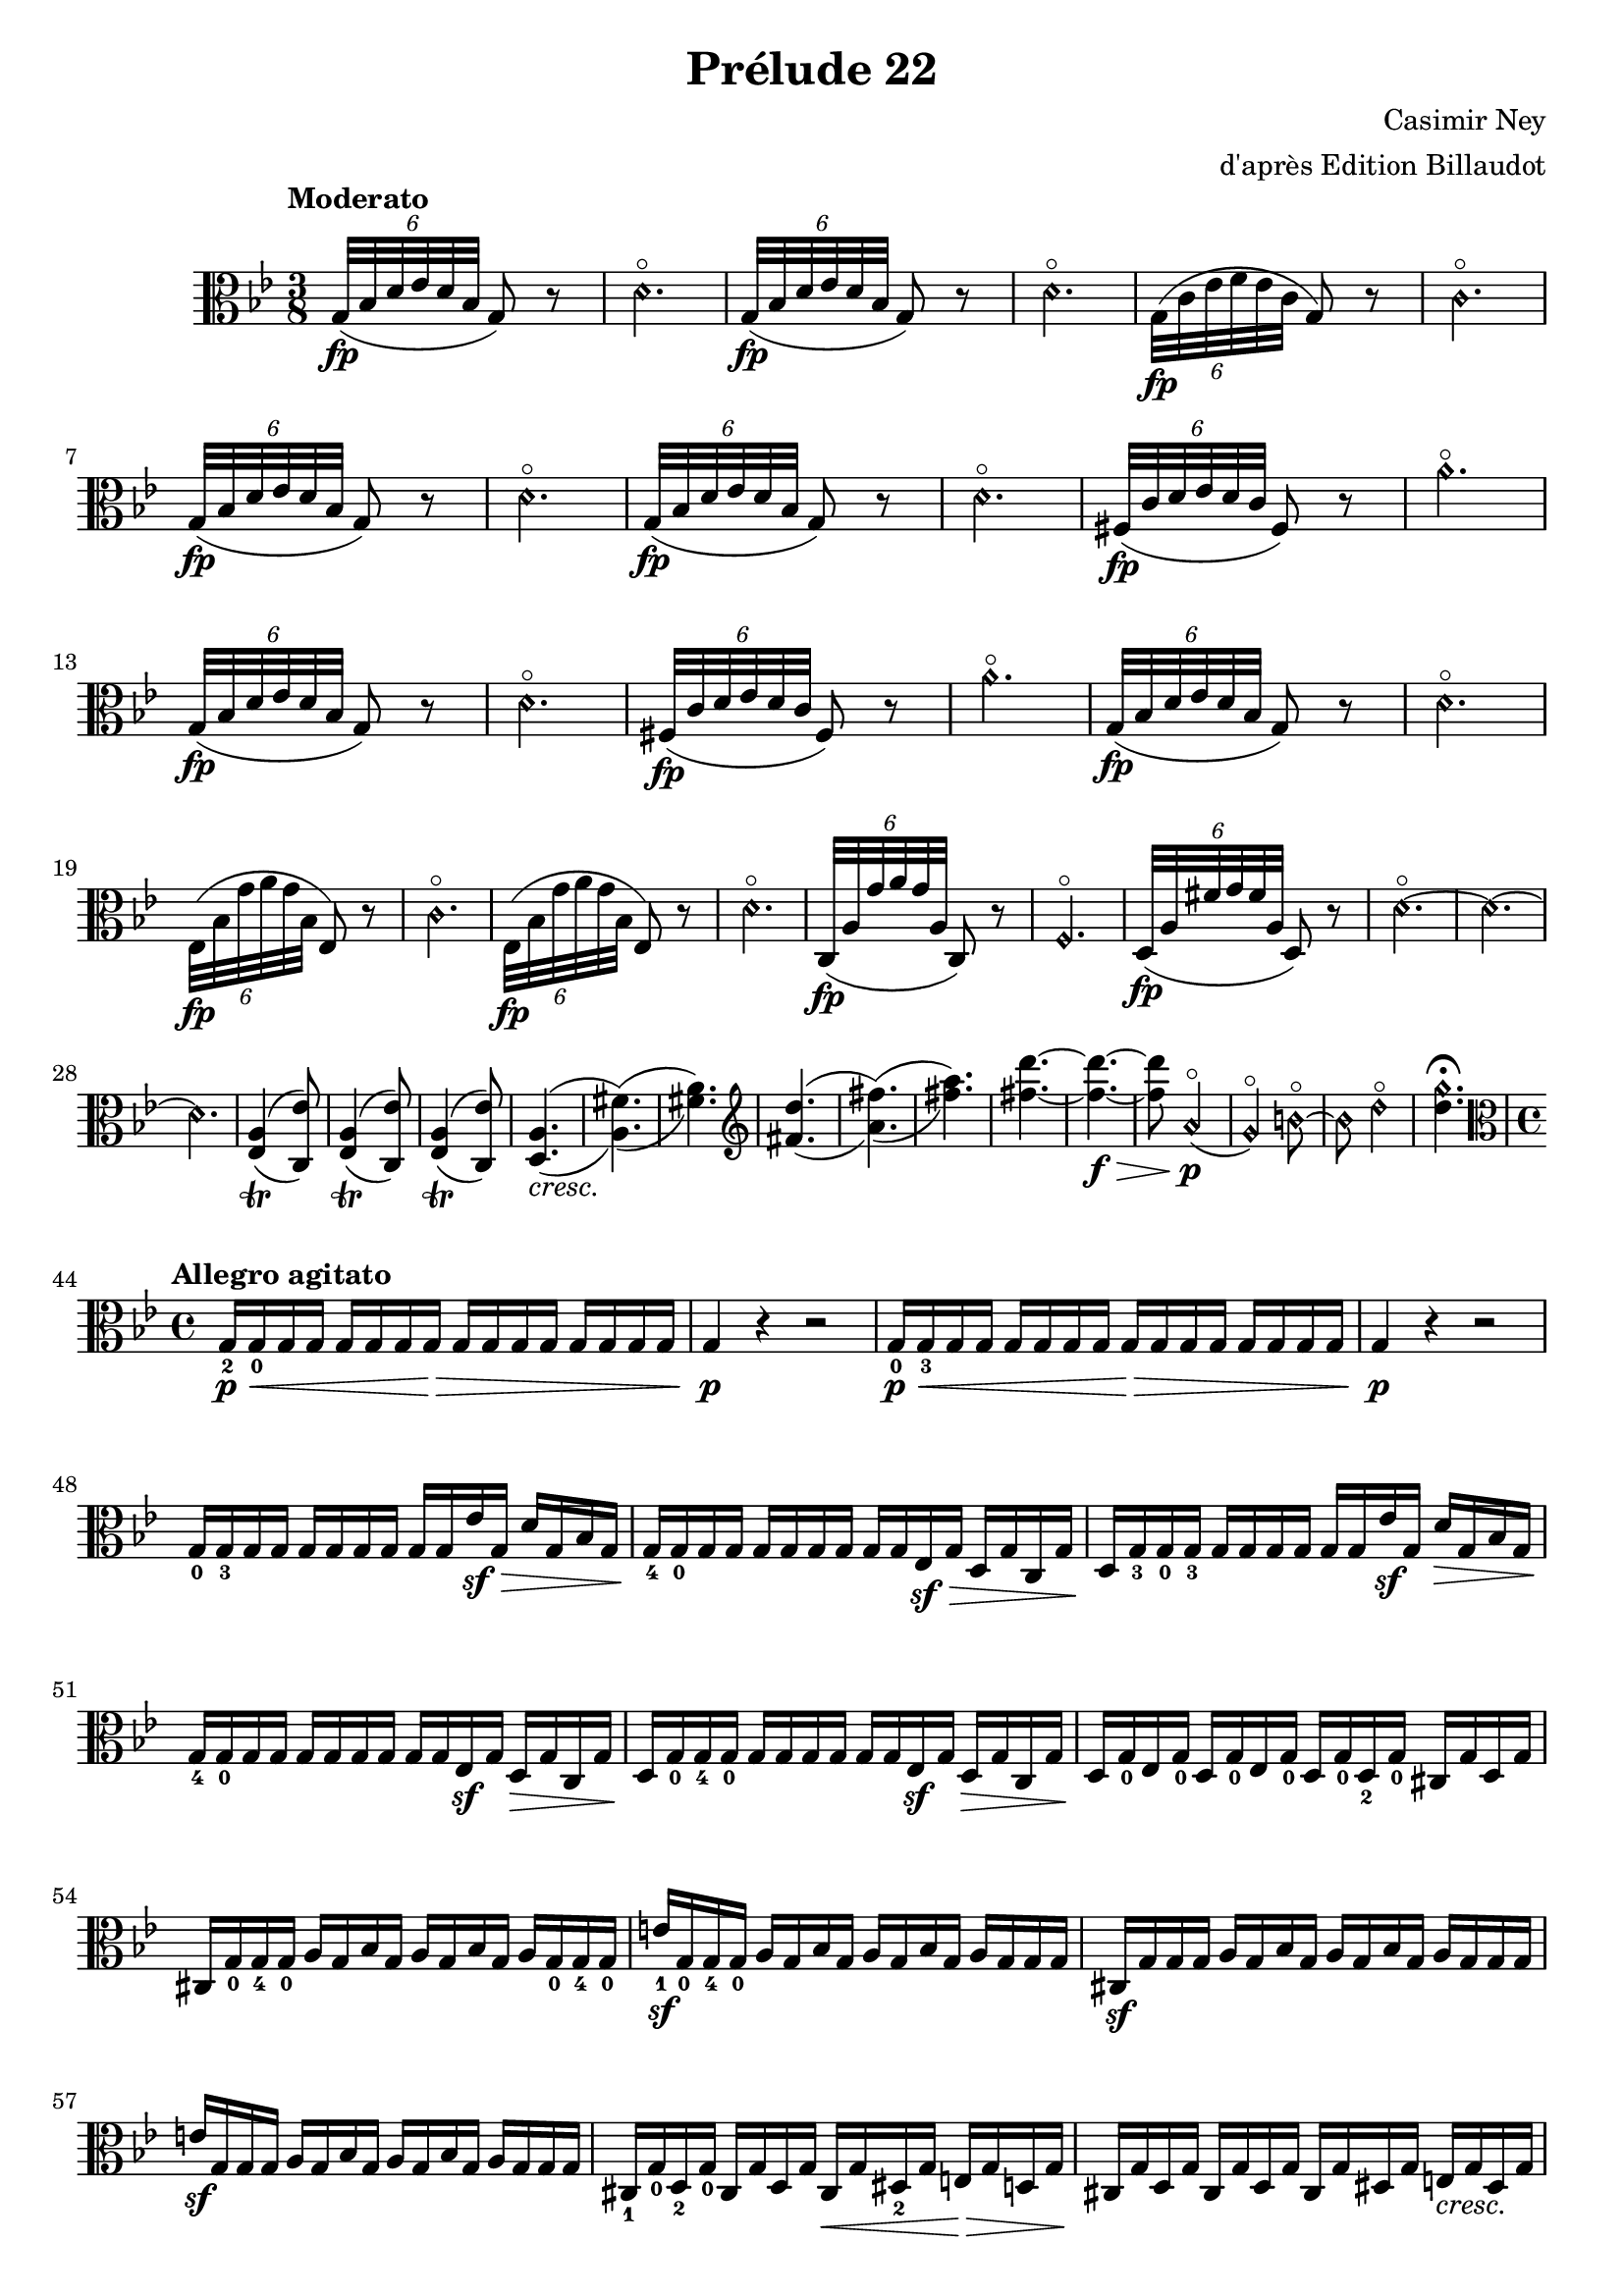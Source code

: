 \version "2.19.15"

#(set-global-staff-size 19)

\header {
  title =  "Prélude 22"
  composer = "Casimir Ney"
  arranger = "d'après Edition Billaudot"
  tagline = ""
}

sfpar = \markup{ \normal-text {\italic  (} \dynamic sf \normal-text \italic  )} 

sfdyn = #(make-dynamic-script sfpar)


harm = \once \override NoteHead.style = #'harmonic

alto = \relative {
    \override Slur.height-limit=3
  \clef alto \key g \minor \time 3/8 \tempo "Moderato" 
  
  \tuplet 6/4 {g32\fp([ bes d es d bes]} g8) r
  \harm d'4.\flageolet
  \tuplet 6/4 {g,32\fp([ bes d es d bes]} g8) r
  \harm d'4.\flageolet
  \tuplet 6/4 {g,32\fp([ c es f es c]} g8) r
  \harm c4.\flageolet \break
  \tuplet 6/4 {g32\fp([ bes d es d bes]} g8) r
  \harm d'4.\flageolet
  \tuplet 6/4 {g,32\fp([ bes d es d bes]} g8) r
  \harm d'4.\flageolet
  \tuplet 6/4 {fis,32\fp([ c' d es d c] } fis,8) r
  \harm a'4.\flageolet \break
  \tuplet 6/4 {g,32\fp([ bes d es d bes]} g8) r
  \harm d'4.\flageolet
  \tuplet 6/4 {fis,32\fp([ c' d es d c] } fis,8) r
  \harm a'4.\flageolet
  \tuplet 6/4 {g,32\fp([ bes d es d bes]} g8) r
  \harm d'4.\flageolet \break
  \tuplet 6/4 {es,32\fp([ bes' g' a g bes,]} es,8) r
  \harm c'4.\flageolet
  \tuplet 6/4 {es,32\fp([ bes' g' a g bes,]} es,8) r
  \harm d'4.\flageolet
  \tuplet 6/4 {c,32\fp([ a' g' a g a,]} c,8) r
  \harm f4.\flageolet
  \tuplet 6/4 {d32\fp([ a' fis' g fis a,]} d,8) r
  \harm d'4.\flageolet ~
  \harm d4. ~
  \harm d4. 
  <es, a>4^(_(_\trill <c es'>8^)_)
  <es a>4^(_(_\trill <c es'>8^)_)
  <es a>4^(_(_\trill <c es'>8^)_)
  <d a'>4.^(_(_\markup{\italic cresc.} 
  <a' fis'>4.^)_)^(_( 
  <fis' a>4.^)_)
  \clef treble <fis d'>4.^(_(
  <a fis'>4.^)_)^(_( 
  <fis' a>4.^)_)
  <fis d'>4. ~
  <fis d'>4. ~\f\>
  <fis d'>8 \harm a,4\flageolet(\p
  \harm g4\flageolet) \harm b8 ~\flageolet
  \harm b8 \harm d4\flageolet
    \set harmonicDots = ##t

  <d  g \harmonic>4.\fermata \break
  
  \time 4/4 \clef alto \tempo "Allegro agitato"
  g,,16_2\p\< g_0 g g g g g g\> g g g g g g g g
  g4\p r r2
  g16\p_0\< g_3 g g  g g g g  g\> g g g  g g g g 
  g4\p r r2
  g16_0 g_3 g g g16 g g g g g es'\sf\> g, d' g, bes g
  g16\!_4 g_0 g g g16 g g g g g es\sf\> g d g c, g'
  d\! g_3 g_0 g_3 g g g g g g es'\sf g, d'\> g, bes g
  g16\!_4 g_0 g g g16 g g g g g es\sf g d\> g c, g'
  d\! g_0 g_4 g_0 g g g g g g es\sf g d\> g c, g'
  d16\! g_0 es g_0 d g_0 es g_0 d g_0 d_2 g_0 cis, g' d g
  cis, g'_0 g_4 g_0 a g bes g a g bes g a g_0 g_4 g_0
  e'\sf_1 g,_0 g_4 g_0 a g bes g a g bes g a g g g
  cis,\sf g' g g a g bes g a g bes g a g g g
  e'\sf g, g g a g bes g a g bes g a g g g
  cis,_1 g'_0 d_2 g_0  cis, g' d g cis,\< g' dis_2 g e\> g d g 
  cis,\! g' d g  cis, g' d g cis, g' dis g e_\markup{\italic cresc.} g dis g
  e g fis_1_\markup{\italic{poco    a      poco}} g g_2 g_0 fis_1 g_0 g_2 g_0 a_1^\markup{IV et III} g_0 bes_2 g_0 a_1 g_0
  bes g b g c g b g c g cis g e' g, d' g, 
  cis g d' g, cis g d' g, cis g dis' g, e' g, dis' g,
  e' g, fis' g, g' g, fis' g, g' g, a' g, bes'\f g, a' g, 
  bes' g, bes' g, g' g, g' g, e' g, e' g, cis g cis g 
  bes g bes g g\> g g g e g e g cis, g' cis, g'
  d\p es! d a' d, es d d' d,\< d' es, es' d,\> d' cis, cis'
  d,\p es d bes' d, es d d' d,\< d' es, es' d,\> d' cis, cis'
  d,\p es d a' d, es d d' d,\< d' es, es' d,\> d' cis, cis'
  d,\p es d bes' d, es d d' d,\< d' es, es' d,\> d' cis, cis'
  
  c,\! a' es c' a fis' c a c,\< a' es c' a fis' c a 
  c,\! a' es c' a\> fis' c a  c, a' es c' a fis' c a 
  
  <d, a'>1\p
  <a' fis'>_\markup{\italic cresc.}
  <fis' a>
  \clef treble <fis d'>
  <a fis'> 
  <fis' a>
  <fis d'>\sf ~
  q ~
  q
 \clef alto d,1\harmonic\flageolet\p ~
 d\harmonic ~
 d\harmonic
 \tempo "Andantino" \clef treble
 \partial 2 d'4(^1_\markup{\italic dolce} \slashedGrace{f8} es4)
 d4(\< bes')^3 bes(\sf\> \grace { c16 bes} a8) g
 a8.(\! fis16)^3 d8 r d4( \slashedGrace{f8} es4)
 d4(\< c')^3 c(\sfdyn\> \grace { d16[ c] } bes8) a 
 bes8.(\! a16)^3 g8 r es4(^4\p d)
 cis8.([\< \grace { d16[ cis b cis] } g'16)^2] fis8\sf r es4(\p d4)
  cis8.([\< \grace { d16[ cis b cis] } bes'16)^2] a8\sf r es4(\p d4)
  c4 f^3\sf( ~f8\> es c a)\!
  << {g4( g16 a bes c \oneVoice d8)} \\ {s8. s16^\turn s4} >>    es4(\fermata\sf d8)\fermata-> 
  \clef alto \key c \major \time 3/8 \tempo "Moderato"
  \override NoteHead.style = #'harmonic
  e,16(-3 d-2 c4)-1
  e16( d c4)
  e16( d a'4)
  e'16( g, e4)
   e16( d c4)
  e16( d c4)
  e16( d a'4)
  e'16( g, c,4)
  a'16( g32) r d4
  e16( g32) r d4
  a'16( e'32) r g,8.( d16 
  c16 a' e4)
    a16( g32) r d4
  e16( g32) r d4
  a'16( e'32) r g,8.( d16 
  a'16 e c4)
  g16( a d4 ~
  d8.) a16( d g,
  e'4. ~
  e)
  g,16( a d4) ~
  d8. a16( d e
  c4. ~
  c)
  \key bes \major
  \revert NoteHead.style
    \tuplet 6/4 {g32([\sf-> bes d es d bes]} g8) r
  \harm d'4. ~
  \harm d
   \tuplet 6/4 {d,32([\sf-> a' fis' g fis a,]} d,8) r
   g4.\harmonic ~
   g4.\harmonic \bar "|."
  
  
  
  
}

\score {
  
  \new Staff \alto
 
  \layout {}
}

\paper {
  ragged-last-bottom = ##f
  page-count = 2
}